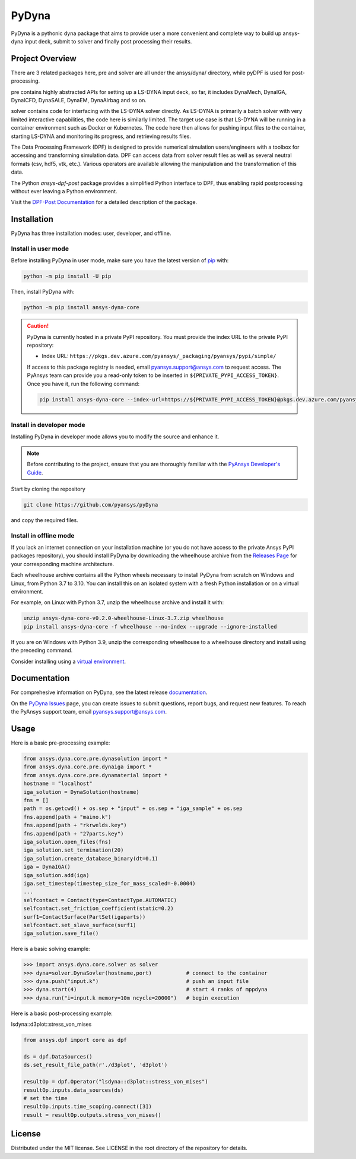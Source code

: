 PyDyna
######

PyDyna is a pythonic dyna package that aims to provide user a more convenient and complete way to
build up ansys-dyna input deck, submit to solver and finally post processing their results. 


Project Overview
----------------
There are 3 related packages here, pre and solver are all under the ansys/dyna/ directory,
while pyDPF is used for post-processing.

pre contains highly abstracted APIs for setting up a LS-DYNA input deck, so far, 
it includes DynaMech, DynaIGA, DynaICFD, DynaSALE, DynaEM, DynaAirbag and so on.

solver contains code for interfacing with the LS-DYNA solver directly.
As LS-DYNA is primarily a batch solver with very limited interactive
capabilities, the code here is similarly limited.  The target
use case is that LS-DYNA will be running in a container environment
such as Docker or Kubernetes.  The code here then allows for pushing
input files to the container, starting LS-DYNA and monitoring its
progress, and retrieving results files.

The Data Processing Framework (DPF) is designed to provide numerical
simulation users/engineers with a toolbox for accessing and
transforming simulation data. DPF can access data from solver result
files as well as several neutral formats (csv, hdf5, vtk,
etc.). Various operators are available allowing the manipulation and
the transformation of this data.

The Python `ansys-dpf-post` package provides a simplified Python
interface to DPF, thus enabling rapid postprocessing without ever
leaving a Python environment. 

Visit the `DPF-Post Documentation <https://postdocs.pyansys.com>`_ for a
detailed description of the package.

Installation
------------

PyDyna has three installation modes: user, developer, and offline.

Install in user mode
^^^^^^^^^^^^^^^^^^^^

Before installing PyDyna in user mode, make sure you have the latest version of
`pip`_ with:

.. code:: bash

   python -m pip install -U pip

Then, install PyDyna with:

.. code:: bash

   python -m pip install ansys-dyna-core

.. caution::

    PyDyna is currently hosted in a private PyPI repository. You must provide the index
    URL to the private PyPI repository:

    * Index URL: ``https://pkgs.dev.azure.com/pyansys/_packaging/pyansys/pypi/simple/``

    If access to this package registry is needed, email `pyansys.support@ansys.com <mailto:pyansys.support@ansys.com>`_
    to request access. The PyAnsys team can provide you a read-only token to be inserted in ``${PRIVATE_PYPI_ACCESS_TOKEN}``.
    Once you have it, run the following command:

    .. code:: bash

        pip install ansys-dyna-core --index-url=https://${PRIVATE_PYPI_ACCESS_TOKEN}@pkgs.dev.azure.com/pyansys/_packaging/pyansys/pypi/simple/

Install in developer mode
^^^^^^^^^^^^^^^^^^^^^^^^^

Installing PyDyna in developer mode allows you to modify the source and enhance it.

.. note::
   
    Before contributing to the project, ensure that you are thoroughly familiar
    with the `PyAnsys Developer's Guide`_.

Start by cloning the repository

.. code::

   git clone https://github.com/pyansys/pyDyna

and copy the required files.

Install in offline mode
^^^^^^^^^^^^^^^^^^^^^^^

If you lack an internet connection on your installation machine (or you do not have access to the
private Ansys PyPI packages repository), you should install PyDyna by downloading the wheelhouse
archive from the `Releases Page <https://github.com/pyansys/pydyna/releases>`_ for your
corresponding machine architecture.

Each wheelhouse archive contains all the Python wheels necessary to install PyDyna from scratch on Windows
and Linux, from Python 3.7 to 3.10. You can install this on an isolated system with a fresh Python
installation or on a virtual environment.

For example, on Linux with Python 3.7, unzip the wheelhouse archive and install it with:

.. code:: bash

    unzip ansys-dyna-core-v0.2.0-wheelhouse-Linux-3.7.zip wheelhouse
    pip install ansys-dyna-core -f wheelhouse --no-index --upgrade --ignore-installed

If you are on Windows with Python 3.9, unzip the corresponding wheelhouse to a wheelhouse directory
and install using the preceding command.

Consider installing using a `virtual environment <https://docs.python.org/3/library/venv.html>`_.


Documentation
-------------
For comprehesive information on PyDyna, see the latest release
`documentation <https://dyna.docs.pyansys.com/>`_.

On the `PyDyna Issues <https://github.com.mcas.ms/pyansys/pyDyna/issues>`_ page, you can create
issues to submit questions, report bugs, and request new features. To reach
the PyAnsys support team, email `pyansys.support@ansys.com <pyansys.support@ansys.com>`_.

Usage
-----
Here is a basic pre-processing example:

.. code:: python

    from ansys.dyna.core.pre.dynasolution import *
    from ansys.dyna.core.pre.dynaiga import *
    from ansys.dyna.core.pre.dynamaterial import *
    hostname = "localhost"
    iga_solution = DynaSolution(hostname)
    fns = []
    path = os.getcwd() + os.sep + "input" + os.sep + "iga_sample" + os.sep
    fns.append(path + "maino.k")
    fns.append(path + "rkrwelds.key")
    fns.append(path + "27parts.key")
    iga_solution.open_files(fns)
    iga_solution.set_termination(20)
    iga_solution.create_database_binary(dt=0.1)
    iga = DynaIGA()
    iga_solution.add(iga)
    iga.set_timestep(timestep_size_for_mass_scaled=-0.0004) 
    ...
    selfcontact = Contact(type=ContactType.AUTOMATIC)
    selfcontact.set_friction_coefficient(static=0.2)
    surf1=ContactSurface(PartSet(igaparts))
    selfcontact.set_slave_surface(surf1)
    iga_solution.save_file()

Here is a basic solving example:

.. code:: python

   >>> import ansys.dyna.core.solver as solver
   >>> dyna=solver.DynaSovler(hostname,port)           # connect to the container
   >>> dyna.push("input.k")                            # push an input file
   >>> dyna.start(4)                                   # start 4 ranks of mppdyna
   >>> dyna.run("i=input.k memory=10m ncycle=20000")   # begin execution

Here is a basic post-processing example:

lsdyna::d3plot::stress_von_mises

.. code:: python

	 from ansys.dpf import core as dpf

	 ds = dpf.DataSources()
	 ds.set_result_file_path(r'./d3plot', 'd3plot')

	 resultOp = dpf.Operator("lsdyna::d3plot::stress_von_mises")
	 resultOp.inputs.data_sources(ds)
	 # set the time
	 resultOp.inputs.time_scoping.connect([3])
	 result = resultOp.outputs.stress_von_mises()

License
-------
Distributed under the MIT license.  See LICENSE in the root directory
of the repository for details.

.. LINKS AND REFERENCES
.. _pip: https://pypi.org/project/pip/
.. _PyAnsys Developer's Guide: https://dev.docs.pyansys.com/